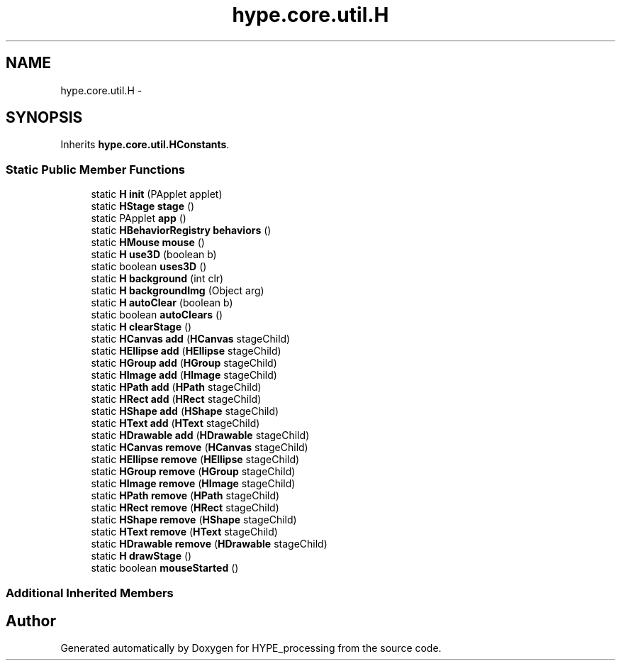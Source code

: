 .TH "hype.core.util.H" 3 "Wed Jun 5 2013" "HYPE_processing" \" -*- nroff -*-
.ad l
.nh
.SH NAME
hype.core.util.H \- 
.SH SYNOPSIS
.br
.PP
.PP
Inherits \fBhype\&.core\&.util\&.HConstants\fP\&.
.SS "Static Public Member Functions"

.in +1c
.ti -1c
.RI "static \fBH\fP \fBinit\fP (PApplet applet)"
.br
.ti -1c
.RI "static \fBHStage\fP \fBstage\fP ()"
.br
.ti -1c
.RI "static PApplet \fBapp\fP ()"
.br
.ti -1c
.RI "static \fBHBehaviorRegistry\fP \fBbehaviors\fP ()"
.br
.ti -1c
.RI "static \fBHMouse\fP \fBmouse\fP ()"
.br
.ti -1c
.RI "static \fBH\fP \fBuse3D\fP (boolean b)"
.br
.ti -1c
.RI "static boolean \fBuses3D\fP ()"
.br
.ti -1c
.RI "static \fBH\fP \fBbackground\fP (int clr)"
.br
.ti -1c
.RI "static \fBH\fP \fBbackgroundImg\fP (Object arg)"
.br
.ti -1c
.RI "static \fBH\fP \fBautoClear\fP (boolean b)"
.br
.ti -1c
.RI "static boolean \fBautoClears\fP ()"
.br
.ti -1c
.RI "static \fBH\fP \fBclearStage\fP ()"
.br
.ti -1c
.RI "static \fBHCanvas\fP \fBadd\fP (\fBHCanvas\fP stageChild)"
.br
.ti -1c
.RI "static \fBHEllipse\fP \fBadd\fP (\fBHEllipse\fP stageChild)"
.br
.ti -1c
.RI "static \fBHGroup\fP \fBadd\fP (\fBHGroup\fP stageChild)"
.br
.ti -1c
.RI "static \fBHImage\fP \fBadd\fP (\fBHImage\fP stageChild)"
.br
.ti -1c
.RI "static \fBHPath\fP \fBadd\fP (\fBHPath\fP stageChild)"
.br
.ti -1c
.RI "static \fBHRect\fP \fBadd\fP (\fBHRect\fP stageChild)"
.br
.ti -1c
.RI "static \fBHShape\fP \fBadd\fP (\fBHShape\fP stageChild)"
.br
.ti -1c
.RI "static \fBHText\fP \fBadd\fP (\fBHText\fP stageChild)"
.br
.ti -1c
.RI "static \fBHDrawable\fP \fBadd\fP (\fBHDrawable\fP stageChild)"
.br
.ti -1c
.RI "static \fBHCanvas\fP \fBremove\fP (\fBHCanvas\fP stageChild)"
.br
.ti -1c
.RI "static \fBHEllipse\fP \fBremove\fP (\fBHEllipse\fP stageChild)"
.br
.ti -1c
.RI "static \fBHGroup\fP \fBremove\fP (\fBHGroup\fP stageChild)"
.br
.ti -1c
.RI "static \fBHImage\fP \fBremove\fP (\fBHImage\fP stageChild)"
.br
.ti -1c
.RI "static \fBHPath\fP \fBremove\fP (\fBHPath\fP stageChild)"
.br
.ti -1c
.RI "static \fBHRect\fP \fBremove\fP (\fBHRect\fP stageChild)"
.br
.ti -1c
.RI "static \fBHShape\fP \fBremove\fP (\fBHShape\fP stageChild)"
.br
.ti -1c
.RI "static \fBHText\fP \fBremove\fP (\fBHText\fP stageChild)"
.br
.ti -1c
.RI "static \fBHDrawable\fP \fBremove\fP (\fBHDrawable\fP stageChild)"
.br
.ti -1c
.RI "static \fBH\fP \fBdrawStage\fP ()"
.br
.ti -1c
.RI "static boolean \fBmouseStarted\fP ()"
.br
.in -1c
.SS "Additional Inherited Members"


.SH "Author"
.PP 
Generated automatically by Doxygen for HYPE_processing from the source code\&.
